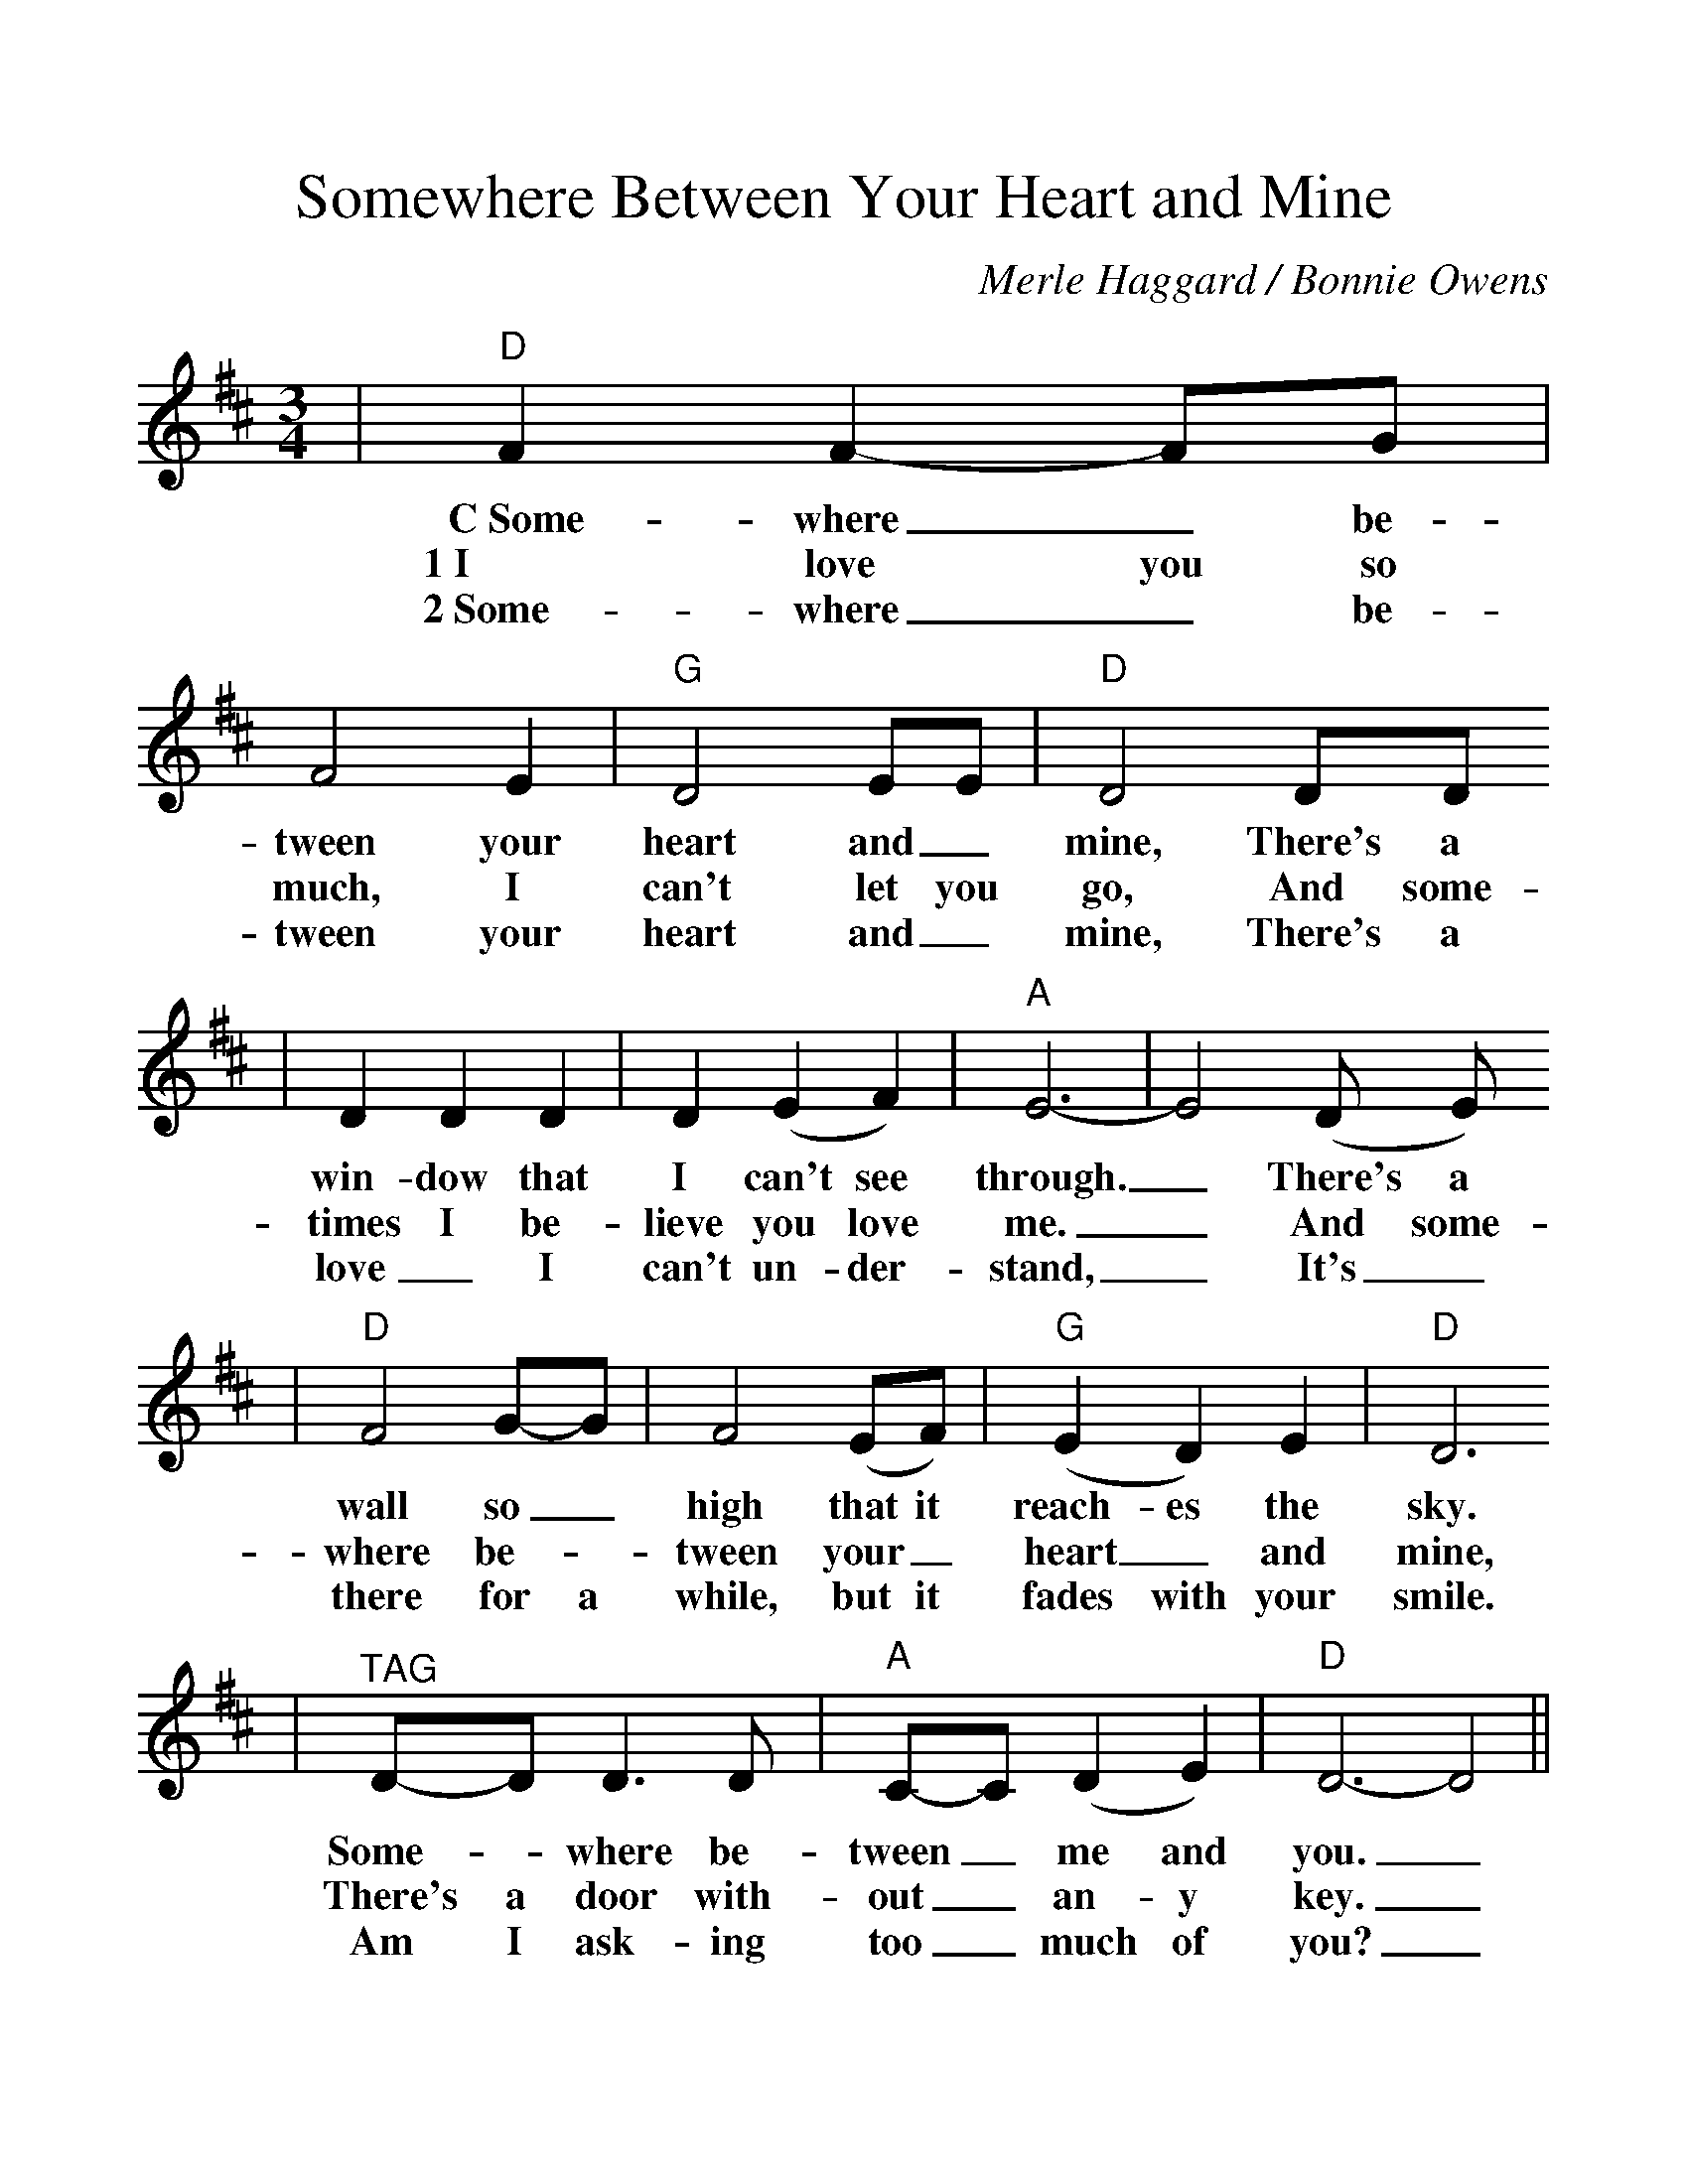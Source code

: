 %Scale the output
%%scale 1.15
%%stretchlast 1
%%barsperstaff 0
%%barnumbers -1
%%gchordbox no
%%splittune no
X:1
T:Somewhere Between Your Heart and Mine
C:Merle Haggard / Bonnie Owens
M:3/4
L:1/4
%V:1 treble clef
K:D
|"D"F F-F/2G/2|F2 E|"G"D2 E/2E/2|"D"D2 D/2D/2
w:C~Some-where_ be-tween your heart and_ mine, There's a
w:1~I love you so much, I can't let you go, And some-
w:2~Some-where_ be-tween your heart and_ mine, There's a
|D D D|D (E F)|"A"E3-|E2 (D/2 E/2)
w:win-dow that I can't see through._ There's a
w:times I be-lieve you love me._ And some-
w:love_ I can't un-der-stand,_ It's_
|"D"F2 G/2-G/2|F2 (E/2F/2)|"G"(E D) E|"D"D3
w:wall so_ high that it reach-es the sky.
w:where be-_tween your_ heart_ and mine,
w:there for a while, but it fades with your smile.
|"^TAG"D/2-D/2 D3/2 D/2|"A"C/2-C/2 (D E)|"D"D3-D2||
w:Some-_where be-tween_ me and you._
w:There's a door with-out_ an-y key._
w:Am I ask-ing too_ much of you?_


